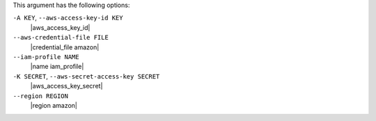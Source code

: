 .. The contents of this file are included in multiple topics.
.. This file describes a command or a sub-command for Knife.
.. This file should not be changed in a way that hinders its ability to appear in multiple documentation sets.


This argument has the following options:

``-A KEY``, ``--aws-access-key-id KEY``
   |aws_access_key_id|

``--aws-credential-file FILE``
   |credential_file amazon|

``--iam-profile NAME``
   |name iam_profile|

``-K SECRET``, ``--aws-secret-access-key SECRET``
   |aws_access_key_secret|

``--region REGION``
   |region amazon|

